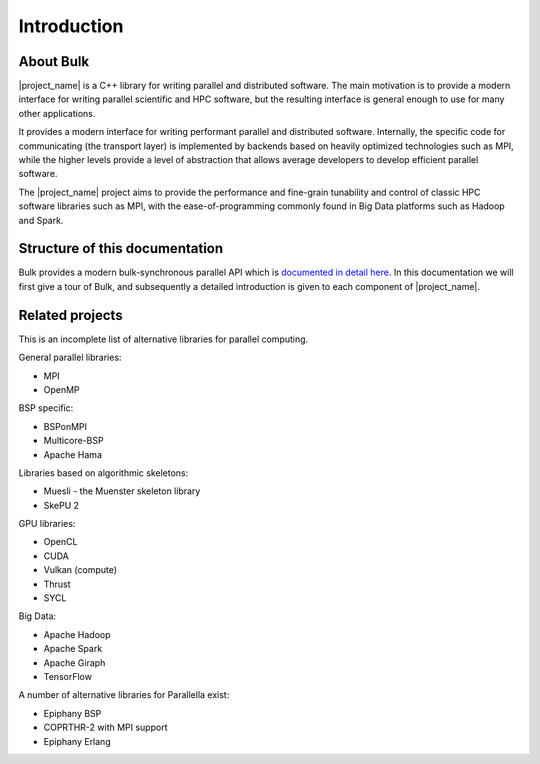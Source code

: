 Introduction
============

About Bulk
----------

|project_name| is a C++ library for writing parallel and distributed software. The main motivation is to provide a modern interface for writing parallel scientific and HPC software, but the resulting interface is general enough to use for many other applications.

It provides a modern interface for writing performant parallel and distributed software. Internally, the specific code for communicating (the transport layer) is implemented by backends based on heavily optimized technologies such as MPI, while the higher levels provide a level of abstraction that allows average developers to develop efficient parallel software.

The |project_name| project aims to provide the performance and fine-grain tunability and control of classic HPC software libraries such as MPI, with the ease-of-programming commonly found in Big Data platforms such as Hadoop and Spark.

Structure of this documentation
-------------------------------

Bulk provides a modern bulk-synchronous parallel API which is `documented in detail here <api/index.html>`_. In this documentation we will first give a tour of Bulk, and subsequently a detailed introduction is given to each component of |project_name|.

Related projects
----------------

This is an incomplete list of alternative libraries for parallel computing.

General parallel libraries:

- MPI
- OpenMP

BSP specific:

- BSPonMPI
- Multicore-BSP
- Apache Hama

Libraries based on algorithmic skeletons:

- Muesli - the Muenster skeleton library
- SkePU 2

GPU libraries:

- OpenCL
- CUDA
- Vulkan (compute)
- Thrust
- SYCL

Big Data:

- Apache Hadoop
- Apache Spark
- Apache Giraph
- TensorFlow

A number of alternative libraries for Parallella exist:

- Epiphany BSP
- COPRTHR-2 with MPI support
- Epiphany Erlang
